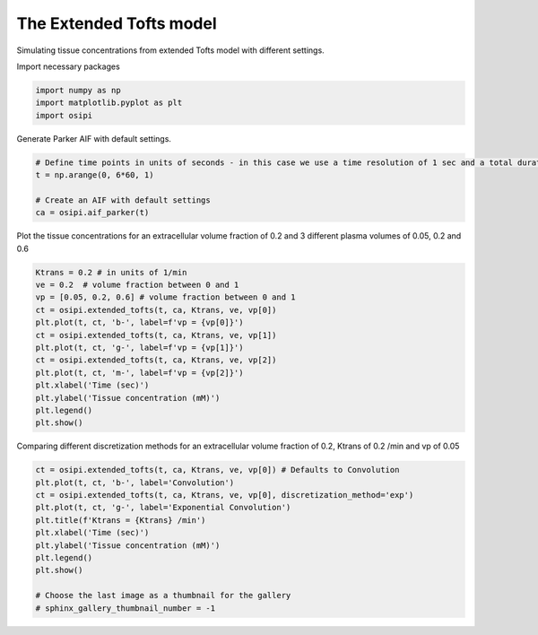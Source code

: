 
.. DO NOT EDIT.
.. THIS FILE WAS AUTOMATICALLY GENERATED BY SPHINX-GALLERY.
.. TO MAKE CHANGES, EDIT THE SOURCE PYTHON FILE:
.. "generated/examples/tissue/plot_extended_tofts.py"
.. LINE NUMBERS ARE GIVEN BELOW.

.. only:: html

    .. note::
        :class: sphx-glr-download-link-note

        :ref:`Go to the end <sphx_glr_download_generated_examples_tissue_plot_extended_tofts.py>`
        to download the full example code

.. rst-class:: sphx-glr-example-title

.. _sphx_glr_generated_examples_tissue_plot_extended_tofts.py:


========================
The Extended Tofts model
========================

Simulating tissue concentrations from extended Tofts model with different settings.

.. GENERATED FROM PYTHON SOURCE LINES 10-11

Import necessary packages

.. GENERATED FROM PYTHON SOURCE LINES 11-15

.. code-block:: Python

    import numpy as np
    import matplotlib.pyplot as plt
    import osipi








.. GENERATED FROM PYTHON SOURCE LINES 16-17

Generate Parker AIF with default settings.

.. GENERATED FROM PYTHON SOURCE LINES 17-24

.. code-block:: Python


    # Define time points in units of seconds - in this case we use a time resolution of 1 sec and a total duration of 6 minutes.
    t = np.arange(0, 6*60, 1)

    # Create an AIF with default settings
    ca = osipi.aif_parker(t)








.. GENERATED FROM PYTHON SOURCE LINES 25-26

Plot the tissue concentrations for an extracellular volume fraction of 0.2 and 3 different plasma volumes of 0.05, 0.2 and 0.6

.. GENERATED FROM PYTHON SOURCE LINES 26-40

.. code-block:: Python

    Ktrans = 0.2 # in units of 1/min
    ve = 0.2  # volume fraction between 0 and 1
    vp = [0.05, 0.2, 0.6] # volume fraction between 0 and 1
    ct = osipi.extended_tofts(t, ca, Ktrans, ve, vp[0])
    plt.plot(t, ct, 'b-', label=f'vp = {vp[0]}')
    ct = osipi.extended_tofts(t, ca, Ktrans, ve, vp[1])
    plt.plot(t, ct, 'g-', label=f'vp = {vp[1]}')
    ct = osipi.extended_tofts(t, ca, Ktrans, ve, vp[2])
    plt.plot(t, ct, 'm-', label=f'vp = {vp[2]}')
    plt.xlabel('Time (sec)')
    plt.ylabel('Tissue concentration (mM)')
    plt.legend()
    plt.show()




.. image-sg:: /generated/examples/tissue/images/sphx_glr_plot_extended_tofts_001.png
   :alt: plot extended tofts
   :srcset: /generated/examples/tissue/images/sphx_glr_plot_extended_tofts_001.png
   :class: sphx-glr-single-img





.. GENERATED FROM PYTHON SOURCE LINES 41-42

Comparing different discretization methods for an extracellular volume fraction of 0.2, Ktrans of 0.2 /min and vp of 0.05

.. GENERATED FROM PYTHON SOURCE LINES 42-54

.. code-block:: Python

    ct = osipi.extended_tofts(t, ca, Ktrans, ve, vp[0]) # Defaults to Convolution
    plt.plot(t, ct, 'b-', label='Convolution')
    ct = osipi.extended_tofts(t, ca, Ktrans, ve, vp[0], discretization_method='exp')
    plt.plot(t, ct, 'g-', label='Exponential Convolution')
    plt.title(f'Ktrans = {Ktrans} /min')
    plt.xlabel('Time (sec)')
    plt.ylabel('Tissue concentration (mM)')
    plt.legend()
    plt.show()

    # Choose the last image as a thumbnail for the gallery
    # sphinx_gallery_thumbnail_number = -1



.. image-sg:: /generated/examples/tissue/images/sphx_glr_plot_extended_tofts_002.png
   :alt: Ktrans = 0.2 /min
   :srcset: /generated/examples/tissue/images/sphx_glr_plot_extended_tofts_002.png
   :class: sphx-glr-single-img






.. rst-class:: sphx-glr-timing

   **Total running time of the script:** (0 minutes 0.113 seconds)


.. _sphx_glr_download_generated_examples_tissue_plot_extended_tofts.py:

.. only:: html

  .. container:: sphx-glr-footer sphx-glr-footer-example

    .. container:: sphx-glr-download sphx-glr-download-jupyter

      :download:`Download Jupyter notebook: plot_extended_tofts.ipynb <plot_extended_tofts.ipynb>`

    .. container:: sphx-glr-download sphx-glr-download-python

      :download:`Download Python source code: plot_extended_tofts.py <plot_extended_tofts.py>`


.. only:: html

 .. rst-class:: sphx-glr-signature

    `Gallery generated by Sphinx-Gallery <https://sphinx-gallery.github.io>`_
